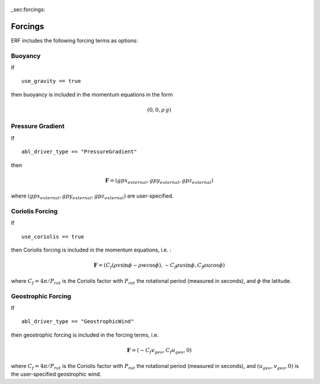 
 .. role:: cpp(code)
    :language: c++

 .. role:: f(code)
    :language: fortran

_sec:forcings:

.. _Forcings:

Forcings
========

ERF includes the following forcing terms as options:

Buoyancy
--------

If

::

      use_gravity == true

then buoyancy is included in the momentum equations in the form

.. math::

  (0, 0, \rho^\prime g)


Pressure Gradient
-----------------

If 

::

      abl_driver_type == "PressureGradient"

then

.. math::

  \mathbf{F} = (gpx_{external}, gpy_{external}, gpz_{external})

where :math:`(gpx_{external}, gpy_{external}, gpz_{external})` are user-specified.

Coriolis Forcing
----------------

If

::

      use_coriolis == true

then Coriolis forcing is included in the momentum equations, i.e. :

.. math::

  \mathbf{F} = (C_f (\rho v \sin{\phi} - \rho w \cos{\phi}), -C_f \rho u \sin{\phi}, C_f \rho u \cos{\phi})

where :math:`C_f = 4 \pi / P_{rot}` is the Coriolis factor with :math:`P_{rot}` the rotational 
period (measured in seconds), and :math:`\phi` the latitude.

Geostrophic Forcing
-------------------

If 

::

      abl_driver_type == "GeostrophicWind"

then geostrophic forcing is included in the forcing terms, i.e. 

.. math::

  \mathbf{F} = (-C_f v_{geo}, C_f u_{geo}, 0)

where :math:`C_f = 4 \pi / P_{rot}` is the Coriolis factor with :math:`P_{rot}` the rotational 
period (measured in seconds), and :math:`(u_{geo}, v_{geo}, 0)` is the 
user-specified geostrophic wind.

